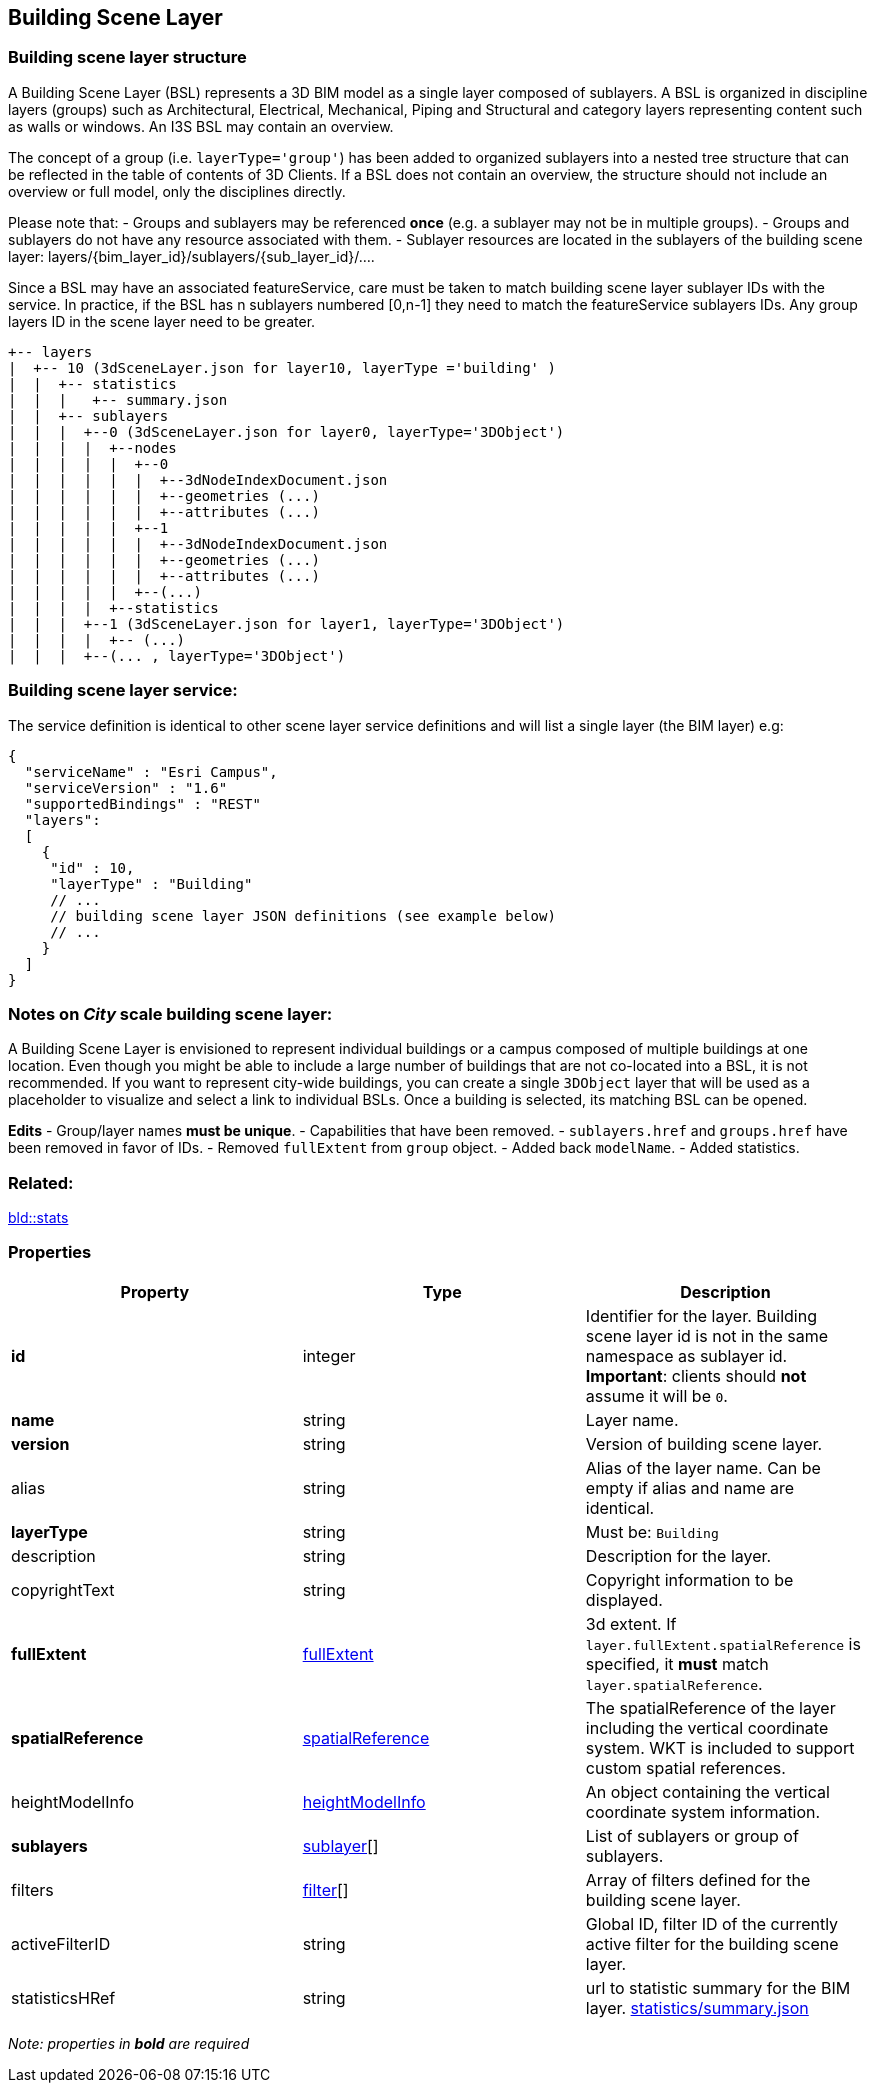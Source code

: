 == Building Scene Layer

=== Building scene layer structure

A Building Scene Layer (BSL) represents a 3D BIM model as a single layer composed of sublayers. A BSL is organized in discipline layers (groups) such as Architectural, Electrical, Mechanical, Piping and Structural and category layers representing content such as walls or windows. An I3S BSL may contain an overview.

The concept of a group (i.e. `layerType='group'`) has been added to organized sublayers into a nested tree structure that can be reflected in the table of contents of 3D Clients. If a BSL does not contain an overview, the structure should not include an overview or full model, only the disciplines directly.

Please note that: - Groups and sublayers may be referenced *once* (e.g. a sublayer may not be in multiple groups). - Groups and sublayers do not have any resource associated with them. - Sublayer resources are located in the sublayers of the building scene layer: layers/\{bim_layer_id}/sublayers/\{sub_layer_id}/….

Since a BSL may have an associated featureService, care must be taken to match building scene layer sublayer IDs with the service. In practice, if the BSL has n sublayers numbered [0,n-1] they need to match the featureService sublayers IDs. Any group layers ID in the scene layer need to be greater.

....
+-- layers
|  +-- 10 (3dSceneLayer.json for layer10, layerType ='building' )
|  |  +-- statistics
|  |  |   +-- summary.json
|  |  +-- sublayers
|  |  |  +--0 (3dSceneLayer.json for layer0, layerType='3DObject')
|  |  |  |  +--nodes
|  |  |  |  |  +--0
|  |  |  |  |  |  +--3dNodeIndexDocument.json
|  |  |  |  |  |  +--geometries (...)
|  |  |  |  |  |  +--attributes (...)
|  |  |  |  |  +--1
|  |  |  |  |  |  +--3dNodeIndexDocument.json
|  |  |  |  |  |  +--geometries (...)
|  |  |  |  |  |  +--attributes (...)
|  |  |  |  |  +--(...)
|  |  |  |  +--statistics
|  |  |  +--1 (3dSceneLayer.json for layer1, layerType='3DObject')
|  |  |  |  +-- (...)
|  |  |  +--(... , layerType='3DObject')
....

=== Building scene layer service:

The service definition is identical to other scene layer service definitions and will list a single layer (the BIM layer) e.g:

[source,js]
----
{
  "serviceName" : "Esri Campus",
  "serviceVersion" : "1.6"
  "supportedBindings" : "REST"
  "layers":
  [
    {
     "id" : 10,
     "layerType" : "Building"
     // ... 
     // building scene layer JSON definitions (see example below)
     // ...
    }
  ]
}
----

=== Notes on _City_ scale building scene layer:

A Building Scene Layer is envisioned to represent individual buildings or a campus composed of multiple buildings at one location. Even though you might be able to include a large number of buildings that are not co-located into a BSL, it is not recommended. If you want to represent city-wide buildings, you can create a single `3DObject` layer that will be used as a placeholder to visualize and select a link to individual BSLs. Once a building is selected, its matching BSL can be opened.

*Edits* - Group/layer names *must be unique*. - Capabilities that have been removed. - `sublayers.href` and `groups.href` have been removed in favor of IDs. - Removed `fullExtent` from `group` object. - Added back `modelName`. - Added statistics.

=== Related:

link:stats.bld.adoc[bld::stats] 

=== Properties

[width="100%",cols="34%,33%,33%",options="header",]
|===
|Property |Type |Description
|*id* |integer |Identifier for the layer. Building scene layer id is not in the same namespace as sublayer id. *Important*: clients should *not* assume it will be `0`.
|*name* |string |Layer name.
|*version* |string |Version of building scene layer.
|alias |string |Alias of the layer name. Can be empty if alias and name are identical.
|*layerType* |string |Must be: `Building`
|description |string |Description for the layer.
|copyrightText |string |Copyright information to be displayed.
|*fullExtent* |link:fullExtent.cmn.adoc[fullExtent] |3d extent. If `layer.fullExtent.spatialReference` is specified, it *must* match `layer.spatialReference`.
|*spatialReference* |link:spatialReference.cmn.adoc[spatialReference] |The spatialReference of the layer including the vertical coordinate system. WKT is included to support custom spatial references.
|heightModelInfo |link:heightModelInfo.cmn.adoc[heightModelInfo] |An object containing the vertical coordinate system information.
|*sublayers* |link:sublayer.bld.adoc[sublayer][] |List of sublayers or group of sublayers.
|filters |link:filter.bld.adoc[filter][] |Array of filters defined for the building scene layer.
|activeFilterID |string |Global ID, filter ID of the currently active filter for the building scene layer.
|statisticsHRef |string |url to statistic summary for the BIM layer. link:attributestats.bld.md[statistics/summary.json]
|===

_Note: properties in *bold* are required_

